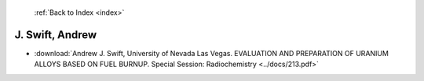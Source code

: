  :ref:`Back to Index <index>`

J. Swift, Andrew
----------------

* :download:`Andrew J. Swift, University of Nevada Las Vegas. EVALUATION AND PREPARATION OF URANIUM ALLOYS  BASED ON FUEL BURNUP. Special Session: Radiochemistry <../docs/213.pdf>`
